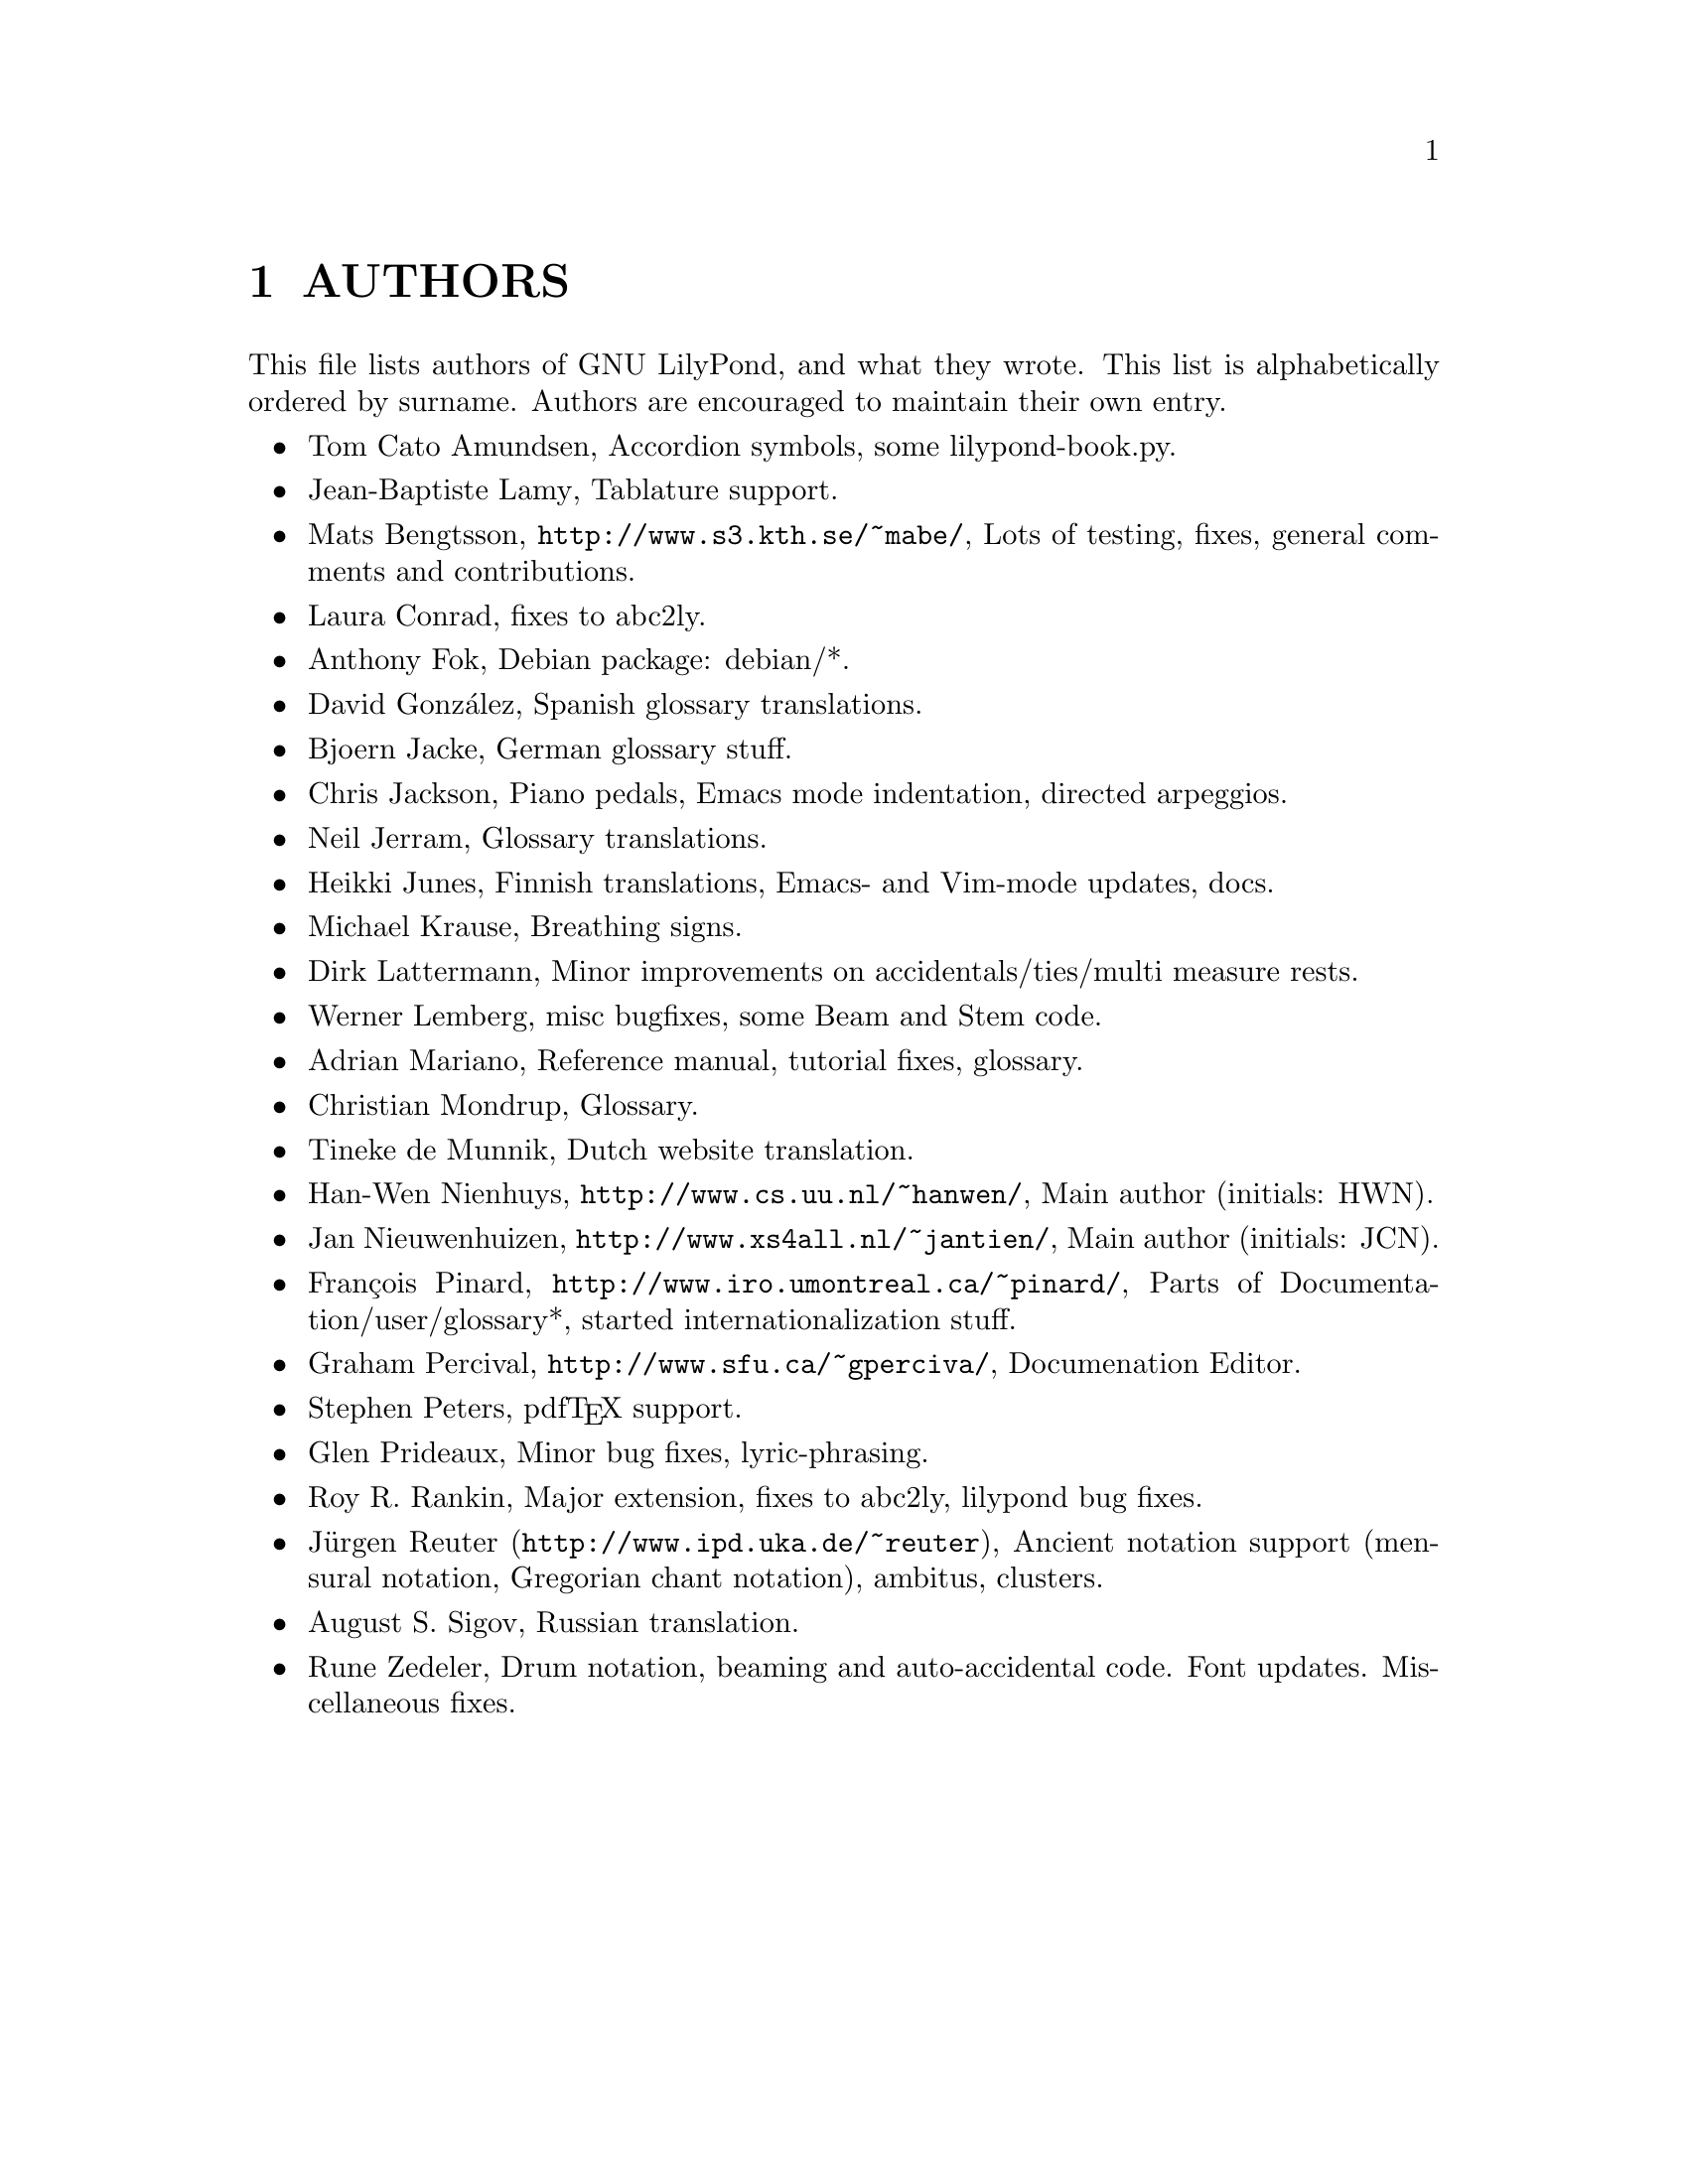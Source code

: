 \input texinfo @c -*-texinfo-*-
@setfilename AUTHORS.info
@settitle AUTHORS - who did what on GNU LilyPond-

@node Top
@top
@menu
* AUTHORS::                     
@end menu

@node AUTHORS
@chapter AUTHORS

This file lists authors of GNU LilyPond, and what they wrote.  This
list is alphabetically ordered by surname.  Authors are encouraged to
maintain their own entry.

@itemize @bullet
@item @email{tca@@gnu.org, Tom Cato Amundsen},
    Accordion symbols, some lilypond-book.py.
@item @email{jiba@@tuxfamily.org, Jean-Baptiste Lamy},
    Tablature support.
@item @email{mats.bengtsson@@s3.kth.se, Mats Bengtsson},
    @uref{http://www.s3.kth.se/~mabe/},
    Lots of testing, fixes, general comments and contributions.
@item @email{lconrad@@laymusic.org, Laura Conrad},
    fixes to abc2ly.
@item @email{foka@@debian.org, Anthony Fok}, 
    Debian package: debian/*.
@item @email{, David González},
    Spanish glossary translations.
@item @email{bjoern.jacke@@gmx.de, Bjoern Jacke},
    German glossary stuff.
@item @email{chris@@fluffhouse.org.uk, Chris Jackson},
    Piano pedals, Emacs mode indentation, directed arpeggios.
@item @email{nj104@@cus.cam.ac.uk, Neil Jerram}, 
    Glossary translations.
@item @email{heikki.junes@@hut.fi, Heikki Junes},
    Finnish translations, Emacs- and Vim-mode updates, docs.
@item @email{m.krause@@tu-harburg.de, Michael Krause},
    Breathing signs.
@item @email{dlatt@@datenrat.de, Dirk Lattermann},
    Minor improvements on accidentals/ties/multi measure rests.
@item @email{wl@@gnu.org, Werner Lemberg},
    misc bugfixes, some Beam and Stem code. 
@item @email{, Adrian Mariano},
    Reference manual, tutorial fixes, glossary.
@item @email{scancm@@biobase.dk, Christian Mondrup},
    Glossary.
@item @email{tdm@@dds.nl, Tineke de Munnik},
    Dutch website translation.
@item @email{hanwen@@cs.uu.nl, Han-Wen Nienhuys}, 
    @uref{http://www.cs.uu.nl/~hanwen/},
    Main author (initials: HWN).
@item @email{janneke@@gnu.org, Jan Nieuwenhuizen}, 
    @uref{http://www.xs4all.nl/~jantien/},
    Main author (initials: JCN).
@item @email{pinard@@iro.umontreal.ca, François Pinard},
    @uref{http://www.iro.umontreal.ca/~pinard/},
    Parts of Documentation/user/glossary*, started internationalization stuff.
@item @email{gperciva@@sfu.ca, Graham Percival},
    @uref{http://www.sfu.ca/~gperciva/},
    Documenation Editor.
@item @email{portnoy@@ai.mit.edu, Stephen Peters},
    pdf@TeX{} support.
@item @email{glenprideaux@@iname.com, Glen Prideaux},
    Minor bug fixes, lyric-phrasing.
@item @email{Roy.Rankin@@alcatel.com.au, Roy R. Rankin},
    Major extension, fixes to abc2ly, lilypond bug fixes.
@item @uref{http://www.ipd.uka.de/~reuter, Jürgen Reuter},
    Ancient notation  support (mensural notation,
    Gregorian chant notation), ambitus, clusters.
@item @email{august@@infran.ru, August S. Sigov},
    Russian translation.
@item @email{rune@@zedeler.dk, Rune Zedeler},
    Drum notation, beaming and auto-accidental code. Font
    updates. Miscellaneous fixes.
@end itemize

@bye
